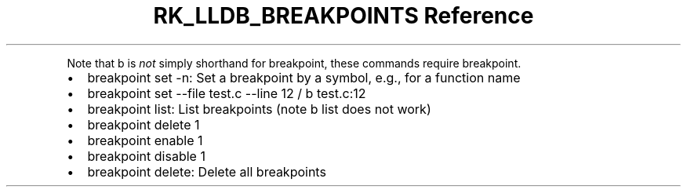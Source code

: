 .\" Automatically generated by Pandoc 3.6
.\"
.TH "RK_LLDB_BREAKPOINTS Reference" "" "" ""
.PP
Note that \f[CR]b\f[R] is \f[I]not\f[R] simply shorthand for
\f[CR]breakpoint\f[R], these commands require \f[CR]breakpoint\f[R].
.IP \[bu] 2
\f[CR]breakpoint set \-n\f[R]: Set a breakpoint by a symbol, e.g., for a
function name
.IP \[bu] 2
\f[CR]breakpoint set \-\-file test.c \-\-line 12\f[R] /
\f[CR]b test.c:12\f[R]
.IP \[bu] 2
\f[CR]breakpoint list\f[R]: List breakpoints (note \f[CR]b list\f[R]
does not work)
.IP \[bu] 2
\f[CR]breakpoint delete 1\f[R]
.IP \[bu] 2
\f[CR]breakpoint enable 1\f[R]
.IP \[bu] 2
\f[CR]breakpoint disable 1\f[R]
.IP \[bu] 2
\f[CR]breakpoint delete\f[R]: Delete all breakpoints
